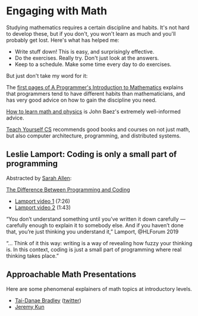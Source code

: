* Engaging with Math

Studying mathematics requires a certain discipline and habits.
It's not hard to develop these, but if you don't, you won't learn as much
and you'll probably get lost.  Here's what has helped me:

  * Write stuff down!  This is easy, and surprisingly effective.
  * Do the exercises.  Really try.  Don't just look at the answers.
  * Keep to a schedule.  Make some time every day to do exercises.

But just don't take my word for it:

The [[https://pimbook.org/pdf/pim_first_pages.pdf][first pages of A Programmer's Introduction to Mathematics]]
explains that programmers tend to have different habits
than mathematicians, and has very good advice on how to gain
the discipline you need.

[[http://math.ucr.edu/home/baez/books.html][How to learn math and physics]] is John Baez's extremely well-informed advice.

[[https://teachyourselfcs.com/][Teach Yourself CS]] recommends good books and courses on not just math,
but also computer architecture, programming, and distributed systems.

** Leslie Lamport: Coding is only a small part of programming

   Abstracted by [[https://github.com/ultrasaurus][Sarah Allen]]:

[[https://www.zmescience.com/science/difference-programming-coding-15112019/amp/][The Difference Between Programming and Coding]]
   * [[https://www.youtube.com/watch?v=de7Id8sKQzY][Lamport video 1]] (7:26)
   * [[https://www.youtube.com/watch?v=36tsSOFRMjM][Lamport video 2]] (1:43)
“You don’t understand something until you’ve written it down carefully —
carefully enough to explain it to somebody else. And if you haven’t done that,
you’re just thinking you understand it,” Lamport, ⁦@HLForum⁩ 2019

“... Think of it this way: writing is a way of revealing how fuzzy your thinking
is. In this context, coding is just a small part of programming where real
thinking takes place.”

** Approachable Math Presentations

   Here are some phenomenal explainers of math topics at introductory levels.

  * [[https://www.math3ma.com/][Tai-Danae Bradley]] ([[https://twitter.com/math3ma?s=03][twitter]])
  * [[https://jeremykun.com/][Jeremy Kun]]
